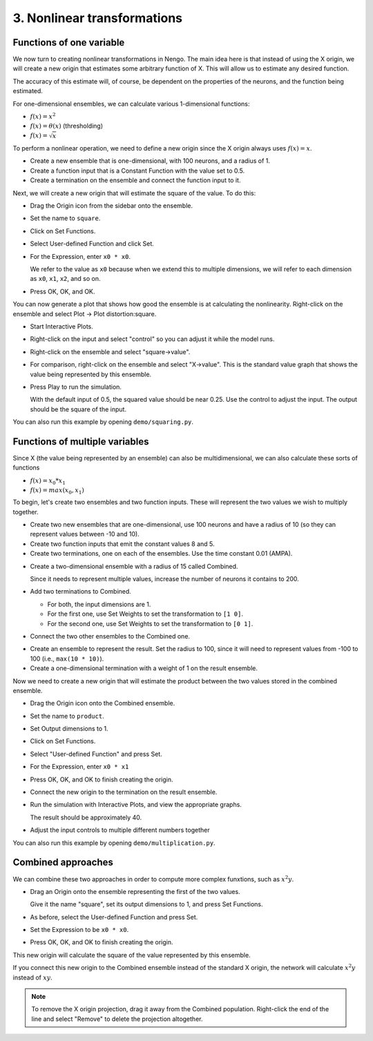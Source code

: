 3. Nonlinear transformations
============================

Functions of one variable
-------------------------

We now turn to creating nonlinear transformations in Nengo.
The main idea here is that instead of using the X origin,
we will create a new origin
that estimates some arbitrary function of X.
This will allow us to estimate any desired function.

The accuracy of this estimate will, of course,
be dependent on the properties of the neurons,
and the function being estimated.

For one-dimensional ensembles,
we can calculate various 1-dimensional functions:

* :math:`f(x) = x^2`
* :math:`f(x) = \theta(x)` (thresholding)
* :math:`f(x) = \sqrt{x}`

To perform a nonlinear operation, we need to define a new origin
since the X origin always uses :math:`f(x) = x`.

* Create a new ensemble that is one-dimensional,
  with 100 neurons, and a radius of 1.

* Create a function input that is a Constant Function
  with the value set to 0.5.

* Create a termination on the ensemble
  and connect the function input to it.

Next, we will create a new origin
that will estimate the square of the value.
To do this:

* Drag the Origin icon from the sidebar onto the ensemble.

* Set the name to ``square``.

* Click on Set Functions.

* Select User-defined Function and click Set.

* For the Expression, enter ``x0 * x0``.

  We refer to the value as ``x0`` because
  when we extend this to multiple dimensions,
  we will refer to each dimension as ``x0``, ``x1``, ``x2``, and so on.

* Press OK, OK, and OK.

You can now generate a plot that shows
how good the ensemble is at calculating the nonlinearity.
Right-click on the ensemble
and select Plot -> Plot distortion:square.

.. image:: ../images/p3-9b.png

* Start Interactive Plots.

* Right-click on the input and select "control"
  so you can adjust it while the model runs.

* Right-click on the ensemble and select "square->value".

* For comparison, right-click on the ensemble and select "X->value".
  This is the standard value graph that
  shows the value being represented by this ensemble.

* Press Play to run the simulation.

  With the default input of 0.5, the squared value should be near 0.25.
  Use the control to adjust the input.
  The output should be the square of the input.

.. image:: ../images/p3-101.png

You can also run this example by opening ``demo/squaring.py``.

Functions of multiple variables
-------------------------------

Since X (the value being represented by an ensemble)
can also be multidimensional,
we can also calculate these sorts of functions

* :math:`f(x) = x_0 * x_1`
* :math:`f(x) = max(x_0, x_1)`

To begin, let's create two ensembles and two function inputs.
These will represent the two values we wish to multiply together.

* Create two new ensembles that are one-dimensional,
  use 100 neurons and have a radius of 10
  (so they can represent values between -10 and 10).

* Create two function inputs that emit the constant values 8 and 5.

* Create two terminations, one on each of the ensembles.
  Use the time constant 0.01 (AMPA).

.. image:: ../images/p3-1.png

* Create a two-dimensional ensemble with a radius of 15 called Combined.

  Since it needs to represent multiple values,
  increase the number of neurons it contains to 200.

* Add two terminations to Combined.

  * For both, the input dimensions are 1.

  * For the first one, use Set Weights
    to set the transformation to ``[1 0]``.

  * For the second one, use Set Weights
    to set the transformation to ``[0 1]``.

* Connect the two other ensembles to the Combined one.

.. image:: ../images/p3-2.png

* Create an ensemble to represent the result.
  Set the radius to 100, since it will need to represent values
  from -100 to 100 (i.e., ``max(10 * 10)``).

* Create a one-dimensional termination with a weight of 1
  on the result ensemble.

.. image:: ../images/p3-3.png

Now we need to create a new origin
that will estimate the product
between the two values stored in the combined ensemble.

* Drag the Origin icon onto the Combined ensemble.

* Set the name to ``product``.

* Set Output dimensions to 1.

  .. image:: ../images/p3-4.png

* Click on Set Functions.

* Select "User-defined Function" and press Set.

  .. image:: ../images/p3-5.png

* For the Expression, enter ``x0 * x1``

  .. image:: ../images/p3-6.png

* Press OK, OK, and OK to finish creating the origin.

* Connect the new origin to the termination on the result ensemble.

.. image:: ../images/p3-7.png

* Run the simulation with Interactive Plots,
  and view the appropriate graphs.

  The result should be approximately 40.

* Adjust the input controls to multiple different numbers together

.. image:: ../images/p3-102.png

You can also run this example by opening ``demo/multiplication.py``.

Combined approaches
-------------------

We can combine these two approaches
in order to compute more complex funxtions,
such as :math:`x^2 y`.

* Drag an Origin onto the ensemble
  representing the first of the two values.

  Give it the name "square", set its output dimensions to 1,
  and press Set Functions.

* As before, select the User-defined Function and press Set.

* Set the Expression to be ``x0 * x0``.

* Press OK, OK, and OK to finish creating the origin.

This new origin will calculate the square of the value
represented by this ensemble.

If you connect this new origin to the Combined ensemble
instead of the standard X origin,
the network will calculate :math:`x^2 y` instead of :math:`xy`.

.. note:: To remove the X origin projection,
          drag it away from the Combined population.
          Right-click the end of the line and select "Remove"
          to delete the projection altogether.

.. image:: ../images/p3-9a.png
